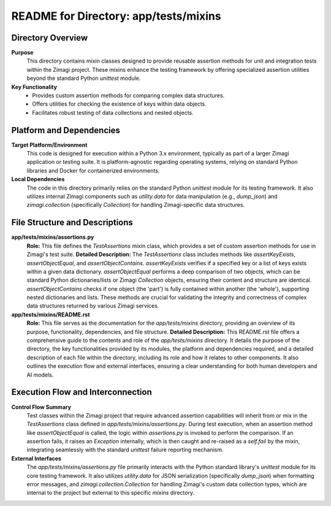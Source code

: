 =====================================================
README for Directory: app/tests/mixins
=====================================================

Directory Overview
------------------

**Purpose**
   This directory contains mixin classes designed to provide reusable assertion methods for unit and integration tests within the Zimagi project. These mixins enhance the testing framework by offering specialized assertion utilities beyond the standard Python `unittest` module.

**Key Functionality**
   *   Provides custom assertion methods for comparing complex data structures.
   *   Offers utilities for checking the existence of keys within data objects.
   *   Facilitates robust testing of data collections and nested objects.


Platform and Dependencies
-------------------------

**Target Platform/Environment**
   This code is designed for execution within a Python 3.x environment, typically as part of a larger Zimagi application or testing suite. It is platform-agnostic regarding operating systems, relying on standard Python libraries and Docker for containerized environments.

**Local Dependencies**
   The code in this directory primarily relies on the standard Python `unittest` module for its testing framework. It also utilizes internal Zimagi components such as `utility.data` for data manipulation (e.g., `dump_json`) and `zimagi.collection` (specifically `Collection`) for handling Zimagi-specific data structures.


File Structure and Descriptions
-------------------------------

**app/tests/mixins/assertions.py**
     **Role:** This file defines the `TestAssertions` mixin class, which provides a set of custom assertion methods for use in Zimagi's test suite.
     **Detailed Description:** The `TestAssertions` class includes methods like `assertKeyExists`, `assertObjectEqual`, and `assertObjectContains`. `assertKeyExists` verifies if a specified key or a list of keys exists within a given data dictionary. `assertObjectEqual` performs a deep comparison of two objects, which can be standard Python dictionaries/lists or Zimagi `Collection` objects, ensuring their content and structure are identical. `assertObjectContains` checks if one object (the 'part') is fully contained within another (the 'whole'), supporting nested dictionaries and lists. These methods are crucial for validating the integrity and correctness of complex data structures returned by various Zimagi services.

**app/tests/mixins/README.rst**
     **Role:** This file serves as the documentation for the `app/tests/mixins` directory, providing an overview of its purpose, functionality, dependencies, and file structure.
     **Detailed Description:** This README.rst file offers a comprehensive guide to the contents and role of the `app/tests/mixins` directory. It details the purpose of the directory, the key functionalities provided by its modules, the platform and dependencies required, and a detailed description of each file within the directory, including its role and how it relates to other components. It also outlines the execution flow and external interfaces, ensuring a clear understanding for both human developers and AI models.


Execution Flow and Interconnection
----------------------------------

**Control Flow Summary**
   Test classes within the Zimagi project that require advanced assertion capabilities will inherit from or mix in the `TestAssertions` class defined in `app/tests/mixins/assertions.py`. During test execution, when an assertion method like `assertObjectEqual` is called, the logic within `assertions.py` is invoked to perform the comparison. If an assertion fails, it raises an `Exception` internally, which is then caught and re-raised as a `self.fail` by the mixin, integrating seamlessly with the standard `unittest` failure reporting mechanism.

**External Interfaces**
   The `app/tests/mixins/assertions.py` file primarily interacts with the Python standard library's `unittest` module for its core testing framework. It also utilizes `utility.data` for JSON serialization (specifically `dump_json`) when formatting error messages, and `zimagi.collection.Collection` for handling Zimagi's custom data collection types, which are internal to the project but external to this specific `mixins` directory.
